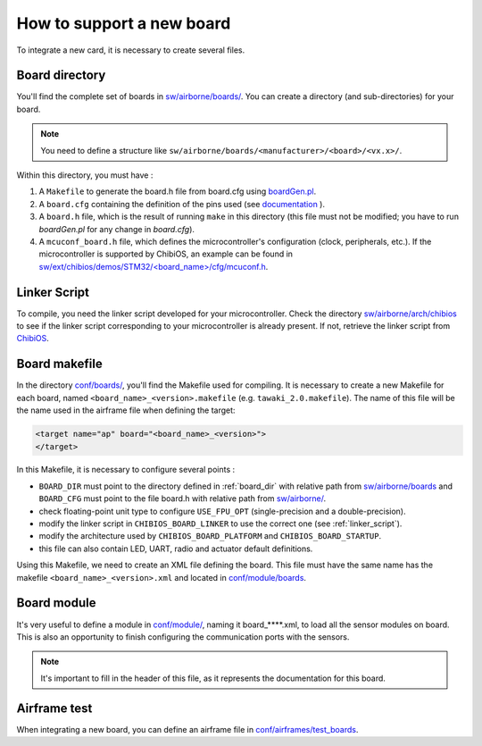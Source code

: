 .. developer_guide new_board

===========================
How to support a new board
===========================

To integrate a new card, it is necessary to create several files.

.. _board_dir:

Board directory
----------------

You'll find the complete set of boards in `sw/airborne/boards/ <https://github.com/paparazzi/paparazzi/tree/master/sw/airborne/boards/>`_. You can create a directory (and sub-directories) for your board. 

.. note::
    You need to define a structure like ``sw/airborne/boards/<manufacturer>/<board>/<vx.x>/``.

Within this directory, you must have :

1. A ``Makefile`` to generate the board.h file from board.cfg using `boardGen.pl <https://github.com/alex31/chibios_enac_various_common/blob/master/TOOLS/boardGen.pl>`_.
2. A ``board.cfg`` containing the definition of the pins used (see `documentation <https://github.com/alex31/chibios_enac_various_common/blob/master/TOOLS/DOC/boardGen.pdf>`_ ).
3. A ``board.h`` file, which is the result of running ``make`` in this directory (this file must not be modified; you have to run `boardGen.pl` for any change in `board.cfg`).
4. A ``mcuconf_board.h`` file, which defines the microcontroller's configuration (clock, peripherals, etc.). If the microcontroller is supported by ChibiOS, an example can be found in `sw/ext/chibios/demos/STM32/<board_name>/cfg/mcuconf.h <https://github.com/paparazzi/ChibiOS/tree/paparazzi/demos/STM32>`_.


.. _linker_script:

Linker Script
----------------

To compile, you need the linker script developed for your microcontroller.
Check the directory `sw/airborne/arch/chibios <https://github.com/paparazzi/paparazzi/tree/master/sw/airborne/arch/chibios>`_ to see if the linker script corresponding to your microcontroller is already present. If not, retrieve the linker script from `ChibiOS <https://github.com/paparazzi/ChibiOS/tree/paparazzi/os/common/startup/ARMCMx/compilers/GCC/ld>`_.



Board makefile
----------------
In the directory `conf/boards/ <https://github.com/paparazzi/paparazzi/tree/master/conf/boards>`_, you'll find the Makefile used for compiling.
It is necessary to create a new Makefile for each board, named ``<board_name>_<version>.makefile`` (e.g. ``tawaki_2.0.makefile``).
The name of this file will be the name used in the airframe file when defining the target:

.. code-block:: xml
    
     <target name="ap" board="<board_name>_<version>">
     </target>

In this Makefile, it is necessary to configure several points :

* ``BOARD_DIR`` must point to the directory defined in :ref:`board_dir` with relative path from `sw/airborne/boards <https://github.com/paparazzi/paparazzi/tree/master/sw/airborne/boards>`_ and ``BOARD_CFG`` must point to the file board.h with relative path from `sw/airborne/ <https://github.com/paparazzi/paparazzi/tree/master/sw/airborne/>`_.
* check floating-point unit type to configure ``USE_FPU_OPT`` (single-precision and a double-precision).
* modify the linker script in ``CHIBIOS_BOARD_LINKER`` to use the correct one (see :ref:`linker_script`).
* modify the architecture used by ``CHIBIOS_BOARD_PLATFORM`` and ``CHIBIOS_BOARD_STARTUP``.
* this file can also contain LED, UART, radio and actuator default definitions.


Using this Makefile, we need to create an XML file defining the board. This file must have the same name has the makefile ``<board_name>_<version>.xml`` and located in `conf/module/boards <https://github.com/paparazzi/paparazzi/tree/master/conf/modules/boards>`_.


Board module
----------------

It's very useful to define a module in `conf/module/ <https://github.com/paparazzi/paparazzi/tree/master/conf/modules/>`_, naming it board_****.xml, to load all the sensor modules on board. This is also an opportunity to finish configuring the communication ports with the sensors.

.. note::
    It's important to fill in the header of this file, as it represents the documentation for this board.  


Airframe test
----------------

When integrating a new board, you can define an airframe file in `conf/airframes/test_boards <https://github.com/paparazzi/paparazzi/tree/master/conf/airframes/test_boards>`_.